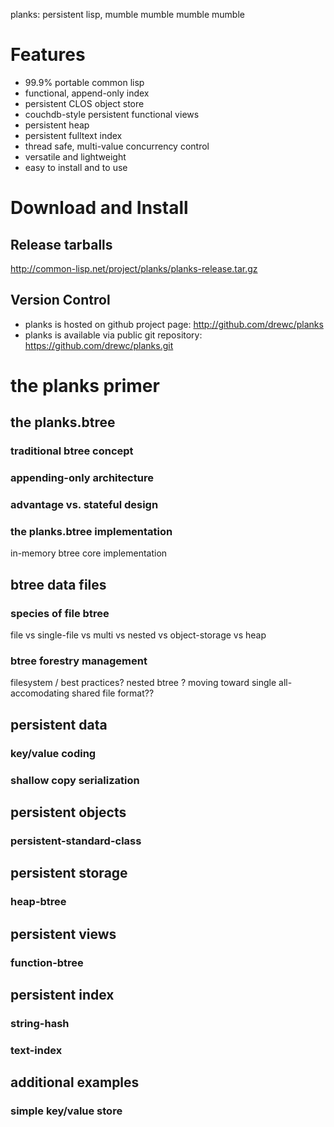 planks: persistent lisp, mumble mumble mumble mumble

* Features
  
  - 99.9% portable common lisp
  - functional, append-only index
  - persistent CLOS object store
  - couchdb-style persistent functional views
  - persistent heap
  - persistent fulltext index
  - thread safe, multi-value concurrency control
  - versatile and lightweight  
  - easy to install and to use

* Download and Install

** Release tarballs
  
  http://common-lisp.net/project/planks/planks-release.tar.gz
  
** Version Control
   
 -  planks is hosted on github project page:  http://github.com/drewc/planks
 -  planks is available via public git repository: https://github.com/drewc/planks.git

* the planks primer
  
** the planks.btree
   
*** traditional btree concept

*** appending-only architecture

*** advantage vs. stateful design
    
*** the planks.btree implementation

    in-memory btree core implementation

** btree data files

*** species of file btree
    
   file vs single-file vs multi vs nested vs object-storage vs heap

*** btree forestry management

    filesystem / best practices?
    nested btree ?
    moving toward single all-accomodating shared file format??
    
** persistent data

*** key/value coding
    
*** shallow copy serialization 
   
** persistent objects

*** persistent-standard-class

** persistent storage

*** heap-btree
    
** persistent views

*** function-btree

** persistent index

*** string-hash

*** text-index
    
** additional examples

*** simple key/value store

    
